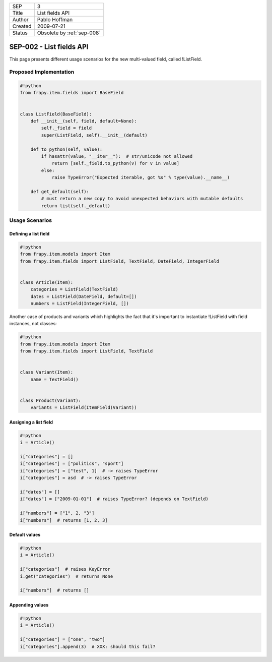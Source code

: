 =======  ==========================
SEP      3
Title    List fields API
Author   Pablo Hoffman
Created  2009-07-21
Status   Obsolete by :ref:`sep-008`
=======  ==========================

=========================
SEP-002 - List fields API
=========================

This page presents different usage scenarios for the new multi-valued field,
called !ListField.

Proposed Implementation
=======================

.. code-block:: python

   #!python
   from frapy.item.fields import BaseField


   class ListField(BaseField):
       def __init__(self, field, default=None):
           self._field = field
           super(ListField, self).__init__(default)

       def to_python(self, value):
           if hasattr(value, "__iter__"):  # str/unicode not allowed
               return [self._field.to_python(v) for v in value]
           else:
               raise TypeError("Expected iterable, got %s" % type(value).__name__)

       def get_default(self):
           # must return a new copy to avoid unexpected behaviors with mutable defaults
           return list(self._default)

Usage Scenarios
===============

Defining a list field
---------------------

.. code-block:: python

   #!python
   from frapy.item.models import Item
   from frapy.item.fields import ListField, TextField, DateField, IntegerField


   class Article(Item):
       categories = ListField(TextField)
       dates = ListField(DateField, default=[])
       numbers = ListField(IntegerField, [])

Another case of products and variants which highlights the fact that it's
important to instantiate !ListField with field instances, not classes:

.. code-block:: python

   #!python
   from frapy.item.models import Item
   from frapy.item.fields import ListField, TextField


   class Variant(Item):
       name = TextField()


   class Product(Variant):
       variants = ListField(ItemField(Variant))

Assigning a list field
----------------------

.. code-block:: python

   #!python
   i = Article()

   i["categories"] = []
   i["categories"] = ["politics", "sport"]
   i["categories"] = ["test", 1]  # -> raises TypeError
   i["categories"] = asd  # -> raises TypeError

   i["dates"] = []
   i["dates"] = ["2009-01-01"]  # raises TypeError? (depends on TextField)

   i["numbers"] = ["1", 2, "3"]
   i["numbers"]  # returns [1, 2, 3]

Default values
--------------

.. code-block:: python

   #!python
   i = Article()

   i["categories"]  # raises KeyError
   i.get("categories")  # returns None

   i["numbers"]  # returns []

Appending values
----------------

.. code-block:: python

   #!python
   i = Article()

   i["categories"] = ["one", "two"]
   i["categories"].append(3)  # XXX: should this fail?
